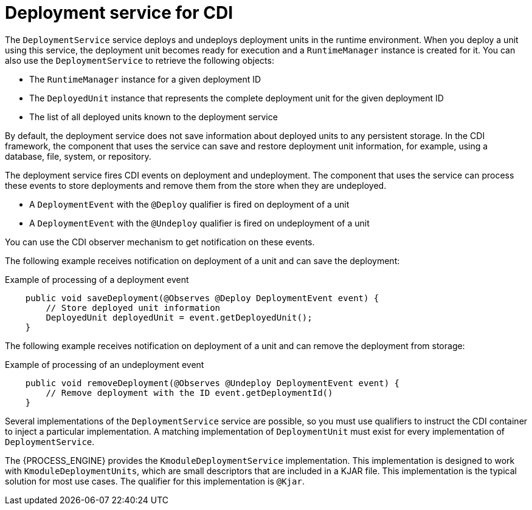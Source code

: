 [id='cdi-deployment-service-con_{context}']

= Deployment service for CDI

The `DeploymentService` service  deploys and undeploys deployment units in the runtime environment. When you deploy a unit using this service, the deployment unit becomes ready for execution and a `RuntimeManager` instance is created for it. You can also use the `DeploymentService` to retrieve the following objects:

* The `RuntimeManager` instance for a given deployment ID
* The `DeployedUnit` instance that represents the complete deployment unit for the given deployment ID
* The list of all deployed units known to the deployment service

By default, the deployment service does not save information about deployed units to any persistent storage. In the CDI framework, the component that uses the service can save and restore deployment unit information, for example, using a database, file, system, or repository.

The deployment service fires CDI events on deployment and undeployment. The component that uses the service can process these events to store deployments and remove them from the store when they are undeployed.

* A `DeploymentEvent` with the `@Deploy` qualifier is fired on deployment of a unit
* A `DeploymentEvent` with the `@Undeploy` qualifier is fired on undeployment of a unit

You can use the CDI observer mechanism to get notification on these events.

The following example receives notification on deployment of a unit and can save the deployment:

.Example of processing of a deployment event
[source,java]
----
    public void saveDeployment(@Observes @Deploy DeploymentEvent event) {
        // Store deployed unit information 
        DeployedUnit deployedUnit = event.getDeployedUnit();
    }
----

The following example receives notification on deployment of a unit and can remove the deployment from storage:

.Example of processing of an undeployment event
[source,java]
----
    public void removeDeployment(@Observes @Undeploy DeploymentEvent event) {
        // Remove deployment with the ID event.getDeploymentId()
    }
----

Several implementations of the `DeploymentService` service are possible, so you must use qualifiers to instruct the CDI container to inject a particular implementation. A matching implementation of `DeploymentUnit` must exist for every implementation of `DeploymentService`. 

The {PROCESS_ENGINE} provides the `KmoduleDeploymentService` implementation. This implementation is designed to work with `KmoduleDeploymentUnits`, which are small descriptors that are included in a KJAR file. This implementation is the typical solution for most use cases. The qualifier for this implementation is `@Kjar`.
